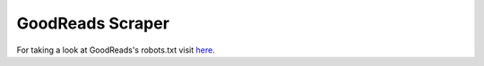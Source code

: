 .. _goodreadsscraper:

GoodReads Scraper
==================

For taking a look at GoodReads's robots.txt visit `here <https://www.goodreads.com/robots.txt>`_.